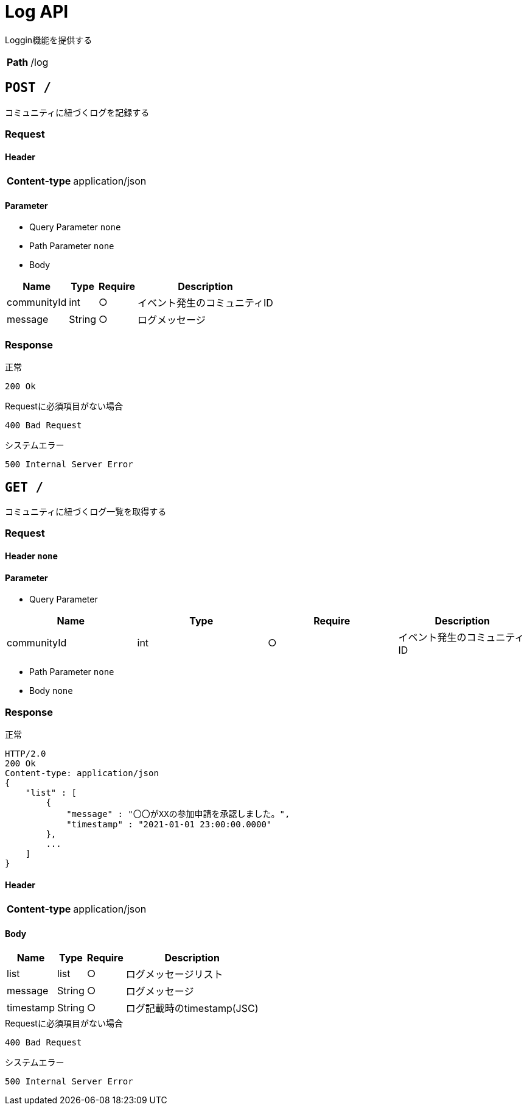 = Log API

Loggin機能を提供する

[cols="h,d",options="autowidth,autoheight"]
|================
|Path|/log
|================

== `POST /`
コミュニティに紐づくログを記録する

=== Request

==== Header

[cols="h,d",options="autowidth,autoheight"]
|================
|Content-type|application/json
|================

==== Parameter

* Query Parameter `none`

* Path Parameter `none`

* Body

[options="header,autowidth"]
|================
|Name|Type|Require|Description

|communityId|int|○|イベント発生のコミュニティID
|message|String|○|ログメッセージ
|================


=== Response

.正常
----
200 Ok
----

.Requestに必須項目がない場合
----
400 Bad Request
----

.システムエラー
----
500 Internal Server Error
----




== `GET /`
コミュニティに紐づくログ一覧を取得する

=== Request

==== Header `none`

==== Parameter

* Query Parameter 
[options="header,autowidth"]
|================
|Name|Type|Require|Description

|communityId|int|○|イベント発生のコミュニティID
|================

* Path Parameter `none`

* Body `none`


=== Response

.正常
----
HTTP/2.0
200 Ok
Content-type: application/json
{
    "list" : [
        {
            "message" : "〇〇がXXの参加申請を承認しました。",
            "timestamp" : "2021-01-01 23:00:00.0000"    
        },
        ...
    ]
}
----


==== Header
[cols="h,d"]
[options="autowidth,autoheight"]
|================
|Content-type|application/json
|================

==== Body
[options="header,autowidth"]
|================
|Name|Type|Require|Description

|list|list|○|ログメッセージリスト
| message|String|○|ログメッセージ
| timestamp|String|○|ログ記載時のtimestamp(JSC)
|================


.Requestに必須項目がない場合
----
400 Bad Request
----

.システムエラー
----
500 Internal Server Error
----







